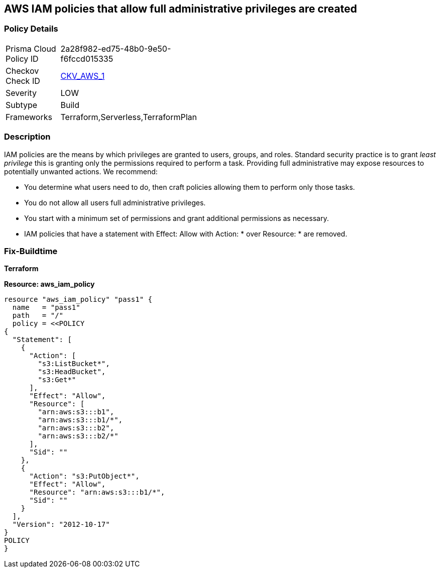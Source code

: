 == AWS IAM policies that allow full administrative privileges are created


=== Policy Details 

[width=45%]
[cols="1,1"]
|===
|Prisma Cloud Policy ID 
| 2a28f982-ed75-48b0-9e50-f6fccd015335

|Checkov Check ID 
| https://github.com/bridgecrewio/checkov/tree/master/checkov/serverless/checks/function/aws/AdminPolicyDocument.py[CKV_AWS_1]

|Severity
|LOW

|Subtype
|Build

|Frameworks
|Terraform,Serverless,TerraformPlan

|===


=== Description


IAM policies are the means by which privileges are granted to users, groups, and roles.
Standard security practice is to grant _least privilege_ this is granting only the permissions required to perform a task.
Providing full administrative may expose resources to potentially unwanted actions.
We recommend:

* You determine what users need to do, then craft policies allowing them to perform only those tasks.
* You do not allow all users full administrative privileges.
* You start with a minimum set of permissions and grant additional permissions as necessary.
* IAM policies that have a statement with Effect: Allow with Action: * over Resource: * are removed.

////
=== Fix - Runtime

* AWS Console* 


To detach the policy that has full administrative privileges, follow these steps:

. Log in to the AWS Management Console at https://console.aws.amazon.com/.

. Open the https://console.aws.amazon.com/iam/ [Amazon IAM console].

. In the navigation pane, click * Policies* and then search for the policy name found in the audit step.

. Select the policy to be deleted.

. In the * Policy Action * menu, select * first Detach*.

. Select all Users, Groups, and Roles that have this policy attached.

. Click * Detach Policy*.

. In the * Policy Action * menu, select * Detach*.


* CLI Command* 

To detach the policy that has full administrative privileges as found in the audit step, use the following commands:

. Lists all IAM users, groups, and roles that the specified managed policy is attached to.
+
[,bash]
----
aws iam list-entities-for-policy --policy-arn & lt;policy_arn>
----
. Detach the policy from all IAM Users.
[,bash]
----
aws iam detach-user-policy --user-name & lt;iam_user> --policy-arn & lt;policy_arn>
----
. Detach the policy from all IAM Groups.
[,bash]
----
aws iam detach-group-policy --group-name & lt;iam_group> --policy-arn & lt;policy_arn>
----
. Detach the policy from all IAM Roles.
[,bash]
----
aws iam detach-role-policy --role-name & lt;iam_role> --policy-arn & lt;policy_arn>
----
////

=== Fix-Buildtime

*Terraform*

*Resource: aws_iam_policy* 




[source,go]
----
resource "aws_iam_policy" "pass1" {
  name   = "pass1"
  path   = "/"
  policy = <<POLICY
{
  "Statement": [
    {
      "Action": [
        "s3:ListBucket*",
        "s3:HeadBucket",
        "s3:Get*"
      ],
      "Effect": "Allow",
      "Resource": [
        "arn:aws:s3:::b1",
        "arn:aws:s3:::b1/*",
        "arn:aws:s3:::b2",
        "arn:aws:s3:::b2/*"
      ],
      "Sid": ""
    },
    {
      "Action": "s3:PutObject*",
      "Effect": "Allow",
      "Resource": "arn:aws:s3:::b1/*",
      "Sid": ""
    }
  ],
  "Version": "2012-10-17"
}
POLICY
}
----
